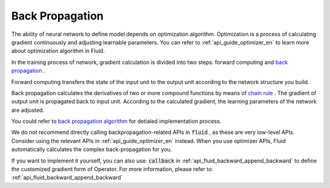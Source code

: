 .. _api_guide_backward_en:


########
Back Propagation
########

The ability of neural network to define model depends on optimization algorithm. Optimization is a process of calculating gradient continuously and adjusting learnable parameters. You can refer to  :ref:`api_guide_optimizer_en` to learn more about optimization algorithm in Fluid.

In the training process of network, gradient calculation is divided into two steps: forward computing and `back propagation <https://en.wikipedia.org/wiki/Backpropagation>`_ .

Forward computing transfers the state of the input unit to the output unit according to the network structure you build.

Back propagation calculates the derivatives of two or more compound functions by means of `chain rule <https://en.wikipedia.org/wiki/Chain_rule>`_ . The gradient of output unit is propagated back to input unit. According to the calculated gradient, the learning parameters of the network are adjusted.


You could refer to `back propagation algorithm <http://deeplearning.stanford.edu/wiki/index.php/%E5%8F%8D%E5%90%91%E4%BC%A0%E5%AF%BC%E7%AE%97%E6%B3%95>`_ for detialed implementation process.

We do not recommend directly calling backpropagation-related APIs in  :code:`fluid` , as these are very low-level APIs. Consider using the relevant APIs in :ref:`api_guide_optimizer_en` instead. When you use optimizer APIs, Fluid automatically calculates the complex back-propagation for you.

If you want to implement it yourself, you can also use: :code:`callback` in :ref:`api_fluid_backward_append_backward` to define the customized gradient form of Operator. 
For more information, please refer to: :ref:`api_fluid_backward_append_backward`
 